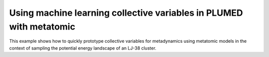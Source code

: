Using machine learning collective variables in PLUMED with metatomic
=====================================================================

This example shows how to quickly prototype collective variables for
metadynamics using metatomic models in the context of sampling the potential
energy landscape of an LJ-38 cluster.
